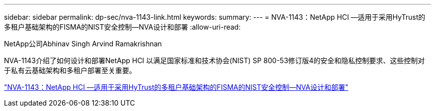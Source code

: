 ---
sidebar: sidebar 
permalink: dp-sec/nva-1143-link.html 
keywords:  
summary:  
---
= NVA-1143：NetApp HCI —适用于采用HyTrust的多租户基础架构的FISMA的NIST安全控制—NVA设计和部署
:allow-uri-read: 


[role="lead"]
NetApp公司Abhinav Singh Arvind Ramakrishnan

NVA-1143介绍了如何设计和部署NetApp HCI 以满足国家标准和技术协会(NIST) SP 800-53修订版4的安全和隐私控制要求、这些控制对于私有云基础架构和多租户部署至关重要。

link:https://www.netapp.com/pdf.html?item=/media/17065-nva1143pdf.pdf["NVA-1143：NetApp HCI —适用于采用HyTrust的多租户基础架构的FISMA的NIST安全控制—NVA设计和部署"^]

